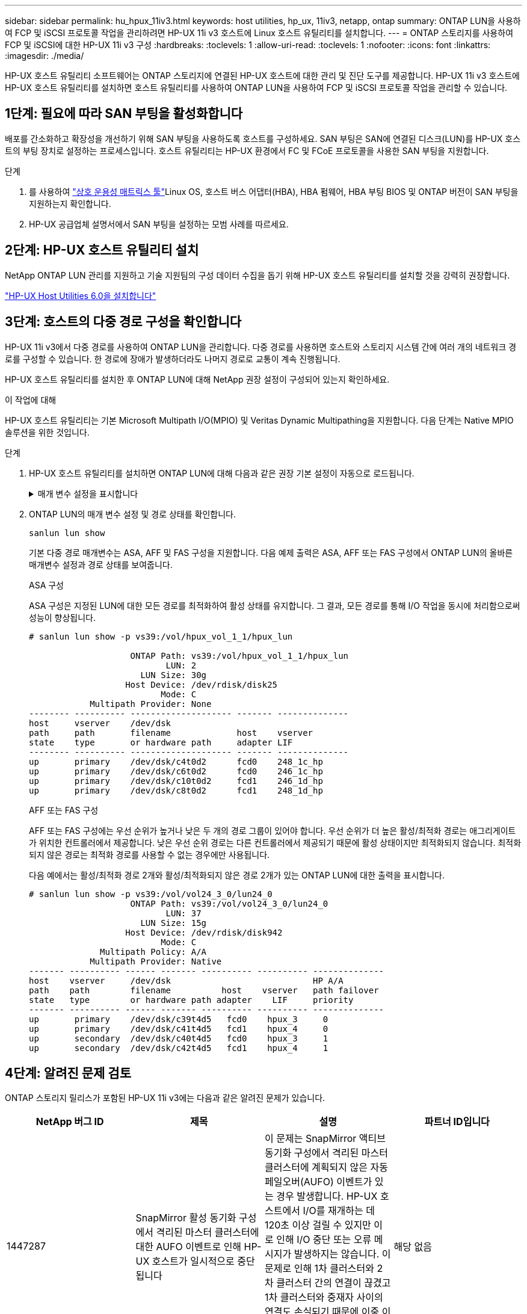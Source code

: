 ---
sidebar: sidebar 
permalink: hu_hpux_11iv3.html 
keywords: host utilities, hp_ux, 11iv3, netapp, ontap 
summary: ONTAP LUN을 사용하여 FCP 및 iSCSI 프로토콜 작업을 관리하려면 HP-UX 11i v3 호스트에 Linux 호스트 유틸리티를 설치합니다. 
---
= ONTAP 스토리지를 사용하여 FCP 및 iSCSI에 대한 HP-UX 11i v3 구성
:hardbreaks:
:toclevels: 1
:allow-uri-read: 
:toclevels: 1
:nofooter: 
:icons: font
:linkattrs: 
:imagesdir: ./media/


[role="lead"]
HP-UX 호스트 유틸리티 소프트웨어는 ONTAP 스토리지에 연결된 HP-UX 호스트에 대한 관리 및 진단 도구를 제공합니다.  HP-UX 11i v3 호스트에 HP-UX 호스트 유틸리티를 설치하면 호스트 유틸리티를 사용하여 ONTAP LUN을 사용하여 FCP 및 iSCSI 프로토콜 작업을 관리할 수 있습니다.



== 1단계: 필요에 따라 SAN 부팅을 활성화합니다

배포를 간소화하고 확장성을 개선하기 위해 SAN 부팅을 사용하도록 호스트를 구성하세요.  SAN 부팅은 SAN에 연결된 디스크(LUN)를 HP-UX 호스트의 부팅 장치로 설정하는 프로세스입니다.  호스트 유틸리티는 HP-UX 환경에서 FC 및 FCoE 프로토콜을 사용한 SAN 부팅을 지원합니다.

.단계
. 를 사용하여 link:https://mysupport.netapp.com/matrix/#welcome["상호 운용성 매트릭스 툴"^]Linux OS, 호스트 버스 어댑터(HBA), HBA 펌웨어, HBA 부팅 BIOS 및 ONTAP 버전이 SAN 부팅을 지원하는지 확인합니다.
. HP-UX 공급업체 설명서에서 SAN 부팅을 설정하는 모범 사례를 따르세요.




== 2단계: HP-UX 호스트 유틸리티 설치

NetApp ONTAP LUN 관리를 지원하고 기술 지원팀의 구성 데이터 수집을 돕기 위해 HP-UX 호스트 유틸리티를 설치할 것을 강력히 권장합니다.

link:hu_hpux_60.html["HP-UX Host Utilities 6.0을 설치합니다"]



== 3단계: 호스트의 다중 경로 구성을 확인합니다

HP-UX 11i v3에서 다중 경로를 사용하여 ONTAP LUN을 관리합니다.  다중 경로를 사용하면 호스트와 스토리지 시스템 간에 여러 개의 네트워크 경로를 구성할 수 있습니다.  한 경로에 장애가 발생하더라도 나머지 경로로 교통이 계속 진행됩니다.

HP-UX 호스트 유틸리티를 설치한 후 ONTAP LUN에 대해 NetApp 권장 설정이 구성되어 있는지 확인하세요.

.이 작업에 대해
HP-UX 호스트 유틸리티는 기본 Microsoft Multipath I/O(MPIO) 및 Veritas Dynamic Multipathing을 지원합니다.  다음 단계는 Native MPIO 솔루션을 위한 것입니다.

.단계
. HP-UX 호스트 유틸리티를 설치하면 ONTAP LUN에 대해 다음과 같은 권장 기본 설정이 자동으로 로드됩니다.
+
.매개 변수 설정을 표시합니다
[%collapsible]
====
[cols="2*"]
|===
| 매개 변수 | 기본값을 사용합니다 


| transient_secs | 120 


| leg_mpath_enable | 참 


| 최대_q_깊이 | 8 


| path_fail_secs | 120 


| Load_bal_policy 를 참조하십시오 | round_robin(라운드 로빈 


| Lua_enabled | 참 


| ESD_초 | 30 
|===
====
. ONTAP LUN의 매개 변수 설정 및 경로 상태를 확인합니다.
+
[source, cli]
----
sanlun lun show
----
+
기본 다중 경로 매개변수는 ASA, AFF 및 FAS 구성을 지원합니다.  다음 예제 출력은 ASA, AFF 또는 FAS 구성에서 ONTAP LUN의 올바른 매개변수 설정과 경로 상태를 보여줍니다.

+
[role="tabbed-block"]
====
.ASA 구성
--
ASA 구성은 지정된 LUN에 대한 모든 경로를 최적화하여 활성 상태를 유지합니다. 그 결과, 모든 경로를 통해 I/O 작업을 동시에 처리함으로써 성능이 향상됩니다.

[listing]
----
# sanlun lun show -p vs39:/vol/hpux_vol_1_1/hpux_lun

                    ONTAP Path: vs39:/vol/hpux_vol_1_1/hpux_lun
                           LUN: 2
                      LUN Size: 30g
                   Host Device: /dev/rdisk/disk25
                          Mode: C
            Multipath Provider: None
-------- ---------- -------------------- ------- --------------
host     vserver    /dev/dsk
path     path       filename             host    vserver
state    type       or hardware path     adapter LIF
-------- ---------- -------------------- ------- --------------
up       primary    /dev/dsk/c4t0d2      fcd0    248_1c_hp
up       primary    /dev/dsk/c6t0d2      fcd0    246_1c_hp
up       primary    /dev/dsk/c10t0d2     fcd1    246_1d_hp
up       primary    /dev/dsk/c8t0d2      fcd1    248_1d_hp
----
--
.AFF 또는 FAS 구성
--
AFF 또는 FAS 구성에는 우선 순위가 높거나 낮은 두 개의 경로 그룹이 있어야 합니다. 우선 순위가 더 높은 활성/최적화 경로는 애그리게이트가 위치한 컨트롤러에서 제공합니다. 낮은 우선 순위 경로는 다른 컨트롤러에서 제공되기 때문에 활성 상태이지만 최적화되지 않습니다. 최적화되지 않은 경로는 최적화 경로를 사용할 수 없는 경우에만 사용됩니다.

다음 예에서는 활성/최적화 경로 2개와 활성/최적화되지 않은 경로 2개가 있는 ONTAP LUN에 대한 출력을 표시합니다.

[listing]
----
# sanlun lun show -p vs39:/vol/vol24_3_0/lun24_0
                    ONTAP Path: vs39:/vol/vol24_3_0/lun24_0
                           LUN: 37
                      LUN Size: 15g
                   Host Device: /dev/rdisk/disk942
                          Mode: C
              Multipath Policy: A/A
            Multipath Provider: Native
------- ---------- ------ ------- ---------- ---------- --------------
host    vserver     /dev/dsk                            HP A/A
path    path        filename          host    vserver   path failover
state   type        or hardware path adapter    LIF     priority
------- ---------- ------ ------- ---------- ---------- --------------
up       primary    /dev/dsk/c39t4d5   fcd0    hpux_3     0
up       primary    /dev/dsk/c41t4d5   fcd1    hpux_4     0
up       secondary  /dev/dsk/c40t4d5   fcd0    hpux_3     1
up       secondary  /dev/dsk/c42t4d5   fcd1    hpux_4     1
----
--
====




== 4단계: 알려진 문제 검토

ONTAP 스토리지 릴리스가 포함된 HP-UX 11i v3에는 다음과 같은 알려진 문제가 있습니다.

[cols="4*"]
|===
| NetApp 버그 ID | 제목 | 설명 | 파트너 ID입니다 


| 1447287 | SnapMirror 활성 동기화 구성에서 격리된 마스터 클러스터에 대한 AUFO 이벤트로 인해 HP-UX 호스트가 일시적으로 중단됩니다 | 이 문제는 SnapMirror 액티브 동기화 구성에서 격리된 마스터 클러스터에 계획되지 않은 자동 페일오버(AUFO) 이벤트가 있는 경우 발생합니다. HP-UX 호스트에서 I/O를 재개하는 데 120초 이상 걸릴 수 있지만 이로 인해 I/O 중단 또는 오류 메시지가 발생하지는 않습니다. 이 문제로 인해 1차 클러스터와 2차 클러스터 간의 연결이 끊겼고 1차 클러스터와 중재자 사이의 연결도 손실되기 때문에 이중 이벤트 오류가 발생합니다. 이것은 다른 AUFO 이벤트와 달리 드문 사건으로 간주됩니다. | 해당 없음 


| 1344935 | HP-UX 11.31 호스트가 ASA 설정에서 간헐적으로 경로 상태를 잘못 보고합니다. | ASA 구성과 관련된 경로 보고 문제 | 해당 없음 


| 1306354)를 참조하십시오 | HP-UX LVM 생성 시 블록 크기의 I/O가 1MB 이상으로 전송됩니다 | SCSI 최대 전송 길이 1MB는 ONTAP All SAN 어레이에 적용됩니다. ONTAP All SAN 어레이에 연결할 때 HP-UX 호스트에서 최대 전송 길이를 제한하려면 HP-UX SCSI 서브시스템에서 허용하는 최대 I/O 크기를 1MB로 설정해야 합니다. 자세한 내용은 HP-UX 공급업체 문서를 참조하십시오. | 해당 없음 
|===


== 다음은 무엇입니까?

link:hu_hpux_60_cmd.html["HP-UX 호스트 유틸리티 도구 사용에 대해 알아보세요"] .
